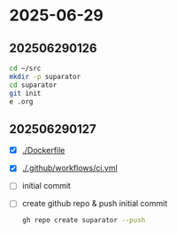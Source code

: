 * 2025-06-29

** 202506290126

#+begin_src bash
  cd ~/src
  mkdir -p suparator
  cd suparator
  git init
  e .org
#+end_src

** 202506290127

- [X] [[./Dockerfile]]
- [X] [[./.github/workflows/ci.yml]]
- [ ] initial commit
- [ ] create github repo & push initial commit
  #+begin_src bash
    gh repo create suparator --push
  #+end_src
